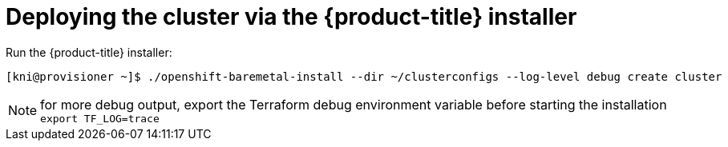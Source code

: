 // Module included in the following assemblies:
//
// * installing/installing_bare_metal_ipi/ipi-install-installation-workflow.adoc

[id='deploying-the-cluster-via-the-openshift-installer_{context}']
= Deploying the cluster via the {product-title} installer

Run the {product-title} installer:

[source,terminal]
----
[kni@provisioner ~]$ ./openshift-baremetal-install --dir ~/clusterconfigs --log-level debug create cluster
----

[NOTE]
====
for more debug output, export the Terraform debug environment variable before starting the installation   
`export TF_LOG=trace`
====